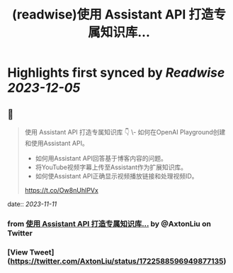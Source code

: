 :PROPERTIES:
:title: (readwise)使用 Assistant API 打造专属知识库...
:END:

:PROPERTIES:
:author: [[AxtonLiu on Twitter]]
:full-title: "使用 Assistant API 打造专属知识库..."
:category: [[tweets]]
:url: https://twitter.com/AxtonLiu/status/1722588596949877135
:image-url: https://pbs.twimg.com/profile_images/1240833934142976003/TvIlPgr9.jpg
:END:

* Highlights first synced by [[Readwise]] [[2023-12-05]]
** 📌
#+BEGIN_QUOTE
使用 Assistant API 打造专属知识库 👇
\- 如何在OpenAI Playground创建和使用Assistant API。 
- 如何用Assistant API回答基于博客内容的问题。 
- 将YouTube视频字幕上传至Assistant作为扩展知识库。 
- 如何使Assistant API正确显示视频播放链接和处理视频ID。

https://t.co/Ow8nUhIPVx 
#+END_QUOTE
    date:: [[2023-11-11]]
*** from _使用 Assistant API 打造专属知识库..._ by @AxtonLiu on Twitter
*** [View Tweet](https://twitter.com/AxtonLiu/status/1722588596949877135)